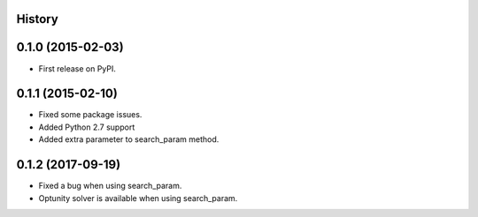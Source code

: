 .. :changelog:

History
-------

0.1.0 (2015-02-03)
------------------

* First release on PyPI.

0.1.1 (2015-02-10)
------------------

* Fixed some package issues.
* Added Python 2.7 support
* Added extra parameter to search_param method.

0.1.2 (2017-09-19)
------------------

* Fixed a bug when using search_param.
* Optunity solver is available when using search_param.